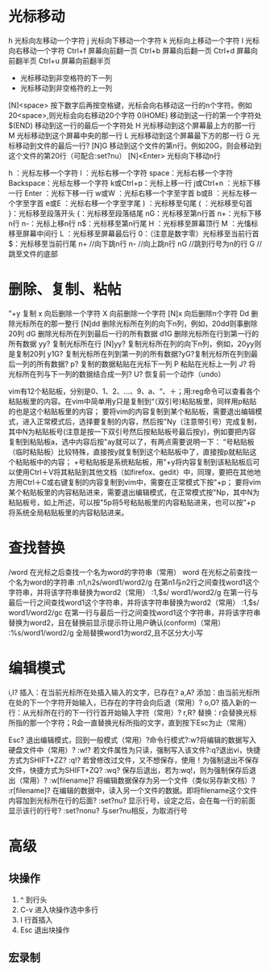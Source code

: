 * 光标移动
   h               光标向左移动一个字符
   j               光标向下移动一个字符
   k               光标向上移动一个字符
   l               光标向右移动一个字符
   Ctrl+f          屏幕向前翻一页
   Ctrl+b          屏幕向后翻一页
   Ctrl+d          屏幕向前翻半页
   Ctrl+u          屏幕向前翻半页
   +                       光标移动到非空格符的下一列
   -                       光标移动到非空格符的上一列
   [N]<space>      按下数字后再按空格键，光标会向右移动这一行的n个字符。例如20<space>,则光标会向右移动20个字符
   0(HOME)         移动到这一行的第一个字符处
   $(END)          移动到这一行的最后一个字符处
   H               光标移动到这个屏幕最上方的那一行
   M               光标移动到这个屏幕中央的那一行
   L               光标移动到这个屏幕最下方的那一行
   G               光标移动到文件的最后一行?
   [N]G            移动到这个文件的第n行。例如20G，则会移动到这个文件的第20行（可配合:set?nu）
   [N]<Enter>      光标向下移动n行

   h ：光标左移一个字符
   l ：光标右移一个字符
   space：光标右移一个字符
   Backspace：光标左移一个字符
   k或Ctrl+p：光标上移一行
   j或Ctrl+n ：光标下移一行
   Enter ：光标下移一行
   w或W ：光标右移一个字至字首
   b或B ：光标左移一个字至字首
   e或E ：光标右移一个字至字尾
   ) ：光标移至句尾
   ( ：光标移至句首
   }：光标移至段落开头
   {：光标移至段落结尾
   nG：光标移至第n行首
   n+：光标下移n行
   n-：光标上移n行
   n$：光标移至第n行尾
   H ：光标移至屏幕顶行
   M ：光慉标移至屏幕中间行
   L ：光标移至屏幕最后行
   0：（注意是数字零）光标移至当前行首
   $：光标移至当前行尾
   n+        //向下跳n行
   n-         //向上跳n行
   nG        //跳到行号为n的行
   G           //跳至文件的底部

* 删除、复制、粘帖
"+y     复制
x       向后删除一个字符
X       向前删除一个字符
[N]x    向后删除n个字符
Dd      删除光标所在的那一整行
[N]dd   删除光标所在列的向下n列，例如，20dd则事删除20列
dG      删除光标所在列到最后一行的所有数据
d1G     删除光标所在行到第一行的所有数据
yy?		复制光标所在行
[N]yy?	复制光标所在列的向下n列，例如，20yy则是复制20列
y1G?	复制光标所在列到第一列的所有数据?yG?复制光标所在列到最后一列的所有数据?
p?		复制的数据粘贴在光标下一列
P		粘贴在光标上一列
J?		将光标所在列与下一列的数据结合成一列?
U?		恢复前一个动作（undo）

vim有12个粘贴板，分别是0、1、2、...、9、a、“、＋；用:reg命令可以查看各个粘贴板里的内容。在vim中简单用y只是复制到“（双引号)粘贴板里，同样用p粘贴的也是这个粘贴板里的内容；
要将vim的内容复制到某个粘贴板，需要退出编辑模式，进入正常模式后，选择要复制的内容，然后按"Ny（注意带引号）完成复制，其中N为粘贴板号(注意是按一下双引号然后按粘贴板号最后按y)，例如要把内容复制到粘贴板a，选中内容后按"ay就可以了，有两点需要说明一下：
“号粘贴板（临时粘贴板）比较特殊，直接按y就复制到这个粘贴板中了，直接按p就粘贴这个粘贴板中的内容；
+号粘贴板是系统粘贴板，用"+y将内容复制到该粘贴板后可以使用Ctrl＋V将其粘贴到其他文档（如firefox、gedit）中，同理，要把在其他地方用Ctrl＋C或右键复制的内容复制到vim中，需要在正常模式下按"+p；
要将vim某个粘贴板里的内容粘贴进来，需要退出编辑模式，在正常模式按"Np，其中N为粘贴板号，如上所述，可以按"5p将5号粘贴板里的内容粘贴进来，也可以按"+p将系统全局粘贴板里的内容粘贴进来。

* 查找替换

/word                  在光标之后查找一个名为word的字符串（常用）
word                   在光标之前查找一个名为word的字符串
:n1,n2s/word1/word2/g  在第n1与n2行之间查找word1这个字符串，并将该字符串替换为word2（常用）
:1,$s/ word1/word2/g   在第一行与最后一行之间查找word1这个字符串，并将该字符串替换为word2（常用）
:1,$s/ word1/word2/gc  在第一行与最后一行之间查找word1这个字符串，并将该字符串替换为word2，且在替换前显示提示符让用户确认(conform)（常用）
:%s/word1/word2/g      全局替换word1为word2,且不区分大小写

* 编辑模式
i,I?			插入：在当前光标所在处插入输入的文字，已存在?
a,A?			添加：由当前光标所在处的下一个字符开始输入，已存在的字符会向后退（常用）?
o,O?			插入新的一行：从光标所在行的下一行行首开始输入字符（常用）?
r,R?			替换：r会替换光标所指的那一个字符；R会一直替换光标所指的文字，直到按下Esc为止（常用）

Esc?			退出编辑模式，回到一般模式（常用）?命令行模式?:w?将编辑的数据写入硬盘文件中（常用）?
:w!?			若文件属性为只读，强制写入该文件?:q?退出vi，快捷方式为SHIFT+ZZ?
:q!?			若曾修改过文件，又不想保存，使用！为强制退出不保存文件，快捷方式为SHIFT+ZQ?
:wq?			保存后退出，若为:wq!，则为强制保存后退出（常用）?
:w[filename]?	将编辑数据保存为另一个文件（类似另存新文档）?
:r[filename]?	在编辑的数据中，读入另一个文件的数据。即将filename这个文件内容加到光标所在行的后面?
:set?nu?		显示行号，设定之后，会在每一行的前面显示该行的行号?
:set?nonu?		与ser?nu相反，为取消行号
* 高级
** 块操作
   1. ^ 到行头
   2. C-v 进入块操作选中多行
   3. I 行首插入
   4. Esc 退出块操作
** 宏录制

